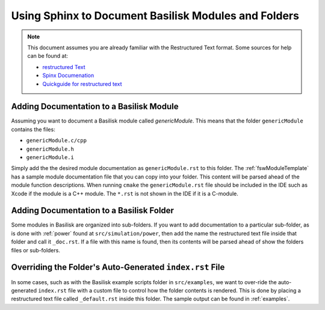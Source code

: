 
.. _addSphinxDoc:

Using Sphinx to Document Basilisk Modules and Folders
=====================================================

.. note::

   This document assumes you are already familiar with the Restructured Text format.  Some sources for help can be found at:

   - `restructured Text <http://docutils.sourceforge.net/rst.html>`__
   - `Spinx Documenation <http://www.sphinx-doc.org/en/master/>`__
   - `Quickguide for restructured text <http://docutils.sourceforge.net/docs/user/rst/quickref.html>`__

Adding Documentation to a Basilisk Module
-----------------------------------------
Assuming you want to document a Basilisk module called `genericModule`.  This means that the folder ``genericModule`` contains the files:

- ``genericModule.c/cpp``
- ``genericModule.h``
- ``genericModule.i``

Simply add the the desired module documentation as ``genericModule.rst`` to this folder.  The :ref:`fswModuleTemplate` has a sample module documentation file that you can copy into your folder.  This content will be parsed ahead of the module function descriptions.  When running ``cmake`` the ``genericModule.rst`` file should be included in the IDE such as Xcode if the module is a C++ module.  The ``*.rst`` is not shown in the IDE if it is a C-module.


Adding Documentation to a Basilisk Folder
-----------------------------------------
Some modules in Basilisk are organized into sub-folders.  If you want to add documentation to a particular sub-folder, as is done with :ref:`power` found at ``src/simulation/power``, then add the name the restructured text file inside that folder and call it ``_doc.rst``.  If a file with this name is found, then its contents will be parsed ahead of show the folders files or sub-folders.


Overriding the Folder's Auto-Generated ``index.rst`` File
---------------------------------------------------------
In some cases, such as with the Basilisk example scripts folder in ``src/examples``, we want to over-ride the auto-generated ``index.rst`` file with a custom file to control how the folder contents is rendered.  This is done by placing a restructured text file called ``_default.rst`` inside this folder.  The sample output can be found in :ref:`examples`.
